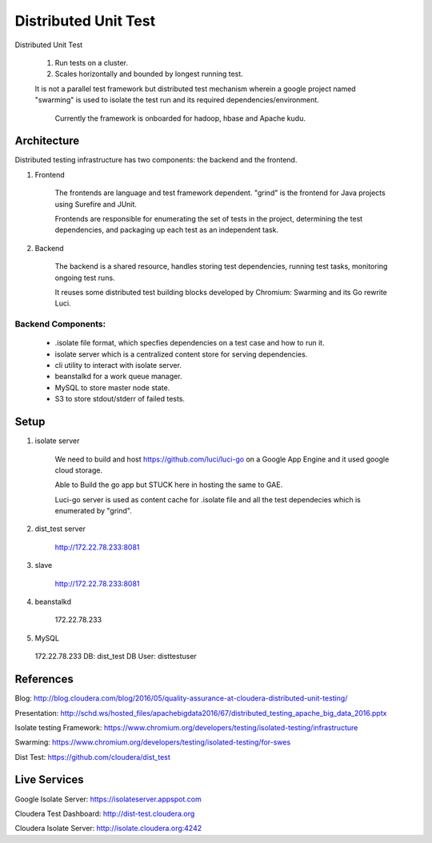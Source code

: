 Distributed Unit Test
========

Distributed Unit Test

    1. Run tests on a cluster.

    2. Scales horizontally and bounded by longest running test.

    It is not a parallel test framework but distributed test mechanism wherein a google project named "swarming" is used to isolate the test run and its required dependencies/environment.

      Currently the framework is onboarded for hadoop, hbase and Apache kudu.


Architecture
------------

Distributed testing infrastructure has two components: the backend and the frontend.

1. Frontend

    The frontends are language and test framework dependent. "grind" is the frontend for Java projects using Surefire and JUnit.

    Frontends are responsible for enumerating the set of tests in the project, determining the test dependencies, and packaging up each test as an independent task.

2. Backend

    The backend is a shared resource, handles storing test dependencies, running test tasks, monitoring ongoing test runs.

    It reuses some distributed test building blocks developed by Chromium: Swarming and its Go rewrite Luci.

Backend Components:
^^^^^^^^^^^^^^^^^^^

  * .isolate file format, which specfies dependencies on a test case and how to run it.


  * isolate server which is a centralized content store for serving dependencies. 


  * cli utility to interact with isolate server.


  * beanstalkd for a work queue manager.


  * MySQL to store master node state.


  * S3 to store stdout/stderr of failed tests.

Setup
--------
1. isolate server

    We need to build and host https://github.com/luci/luci-go on a Google App Engine and it used google cloud storage.

    Able to Build the go app but STUCK here in hosting the same to GAE.

    Luci-go server is used as content cache for .isolate file and all the test dependecies which is enumerated by "grind".


2. dist_test server

    http://172.22.78.233:8081

3. slave

    http://172.22.78.233:8081

4. beanstalkd

    172.22.78.233

5. MySQL

  172.22.78.233
  DB: dist_test
  DB User: disttestuser

References
------------
Blog:   http://blog.cloudera.com/blog/2016/05/quality-assurance-at-cloudera-distributed-unit-testing/

Presentation:   http://schd.ws/hosted_files/apachebigdata2016/67/distributed_testing_apache_big_data_2016.pptx

Isolate testing Framework:    https://www.chromium.org/developers/testing/isolated-testing/infrastructure

Swarming:   https://www.chromium.org/developers/testing/isolated-testing/for-swes

Dist Test:    https://github.com/cloudera/dist_test


Live Services
--------------
Google Isolate Server:    https://isolateserver.appspot.com

Cloudera Test Dashboard:  http://dist-test.cloudera.org

Cloudera Isolate Server:  http://isolate.cloudera.org:4242

